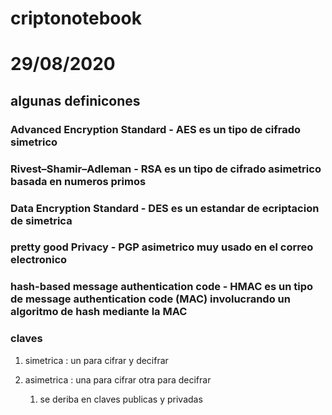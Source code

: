 * criptonotebook
* 29/08/2020
** algunas definicones 
*** Advanced Encryption Standard - AES es un tipo de cifrado simetrico
*** Rivest–Shamir–Adleman - RSA es un tipo de cifrado asimetrico basada en numeros primos 
*** Data Encryption Standard - DES es un estandar  de ecriptacion de  simetrica
*** pretty good Privacy -  PGP asimetrico muy usado en el correo electronico
*** hash-based message authentication code - HMAC es un tipo de message authentication code (MAC) involucrando un algoritmo de hash mediante la MAC
*** 
*** claves 
**** simetrica : un para cifrar y decifrar
**** asimetrica : una para cifrar otra para decifrar
***** se deriba en claves publicas y privadas
